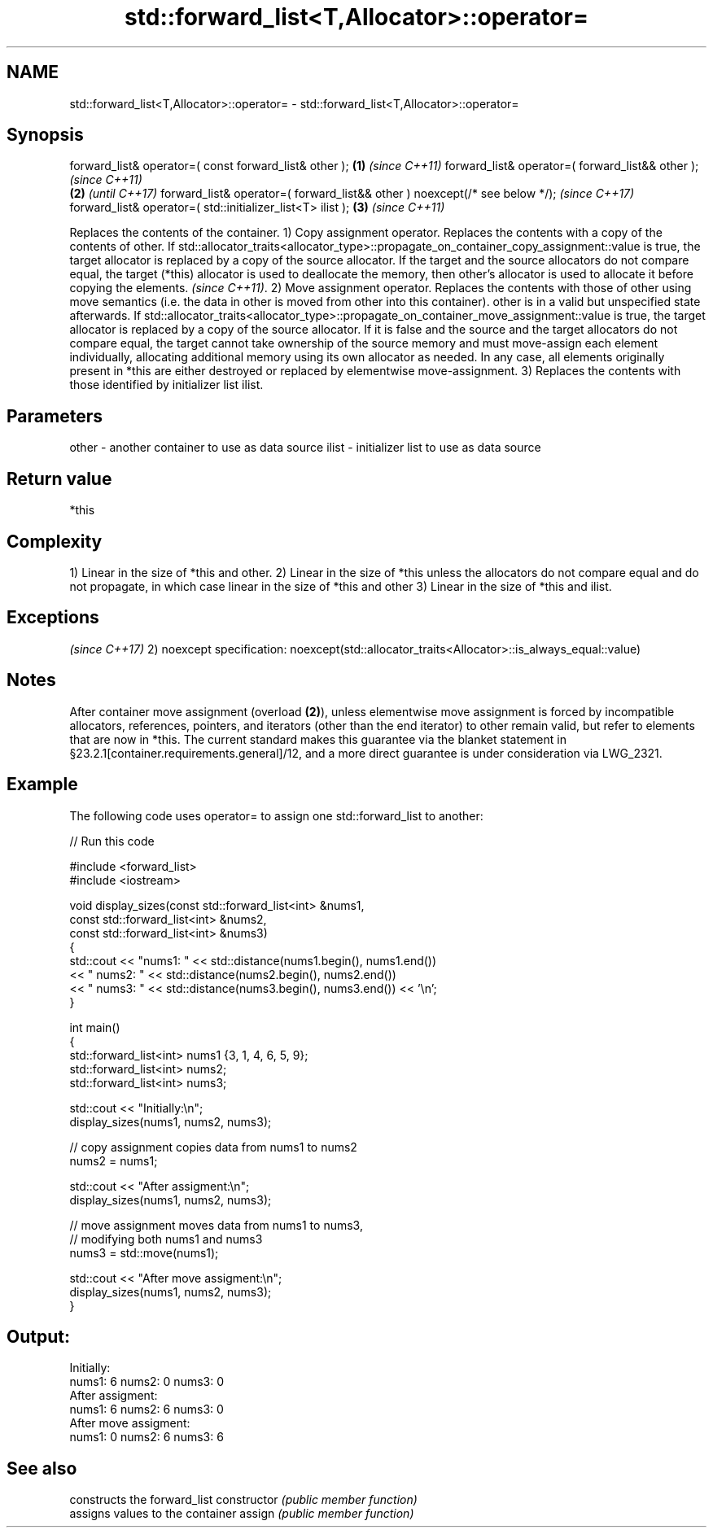 .TH std::forward_list<T,Allocator>::operator= 3 "2020.03.24" "http://cppreference.com" "C++ Standard Libary"
.SH NAME
std::forward_list<T,Allocator>::operator= \- std::forward_list<T,Allocator>::operator=

.SH Synopsis

forward_list& operator=( const forward_list& other );                      \fB(1)\fP \fI(since C++11)\fP
forward_list& operator=( forward_list&& other );                                             \fI(since C++11)\fP
                                                                           \fB(2)\fP               \fI(until C++17)\fP
forward_list& operator=( forward_list&& other ) noexcept(/* see below */);                   \fI(since C++17)\fP
forward_list& operator=( std::initializer_list<T> ilist );                     \fB(3)\fP           \fI(since C++11)\fP

Replaces the contents of the container.
1) Copy assignment operator. Replaces the contents with a copy of the contents of other.
If std::allocator_traits<allocator_type>::propagate_on_container_copy_assignment::value is true, the target allocator is replaced by a copy of the source allocator. If the target and the source allocators do not compare equal, the target (*this) allocator is used to deallocate the memory, then other's allocator is used to allocate it before copying the elements.
\fI(since C++11)\fP.
2) Move assignment operator. Replaces the contents with those of other using move semantics (i.e. the data in other is moved from other into this container). other is in a valid but unspecified state afterwards. If std::allocator_traits<allocator_type>::propagate_on_container_move_assignment::value is true, the target allocator is replaced by a copy of the source allocator. If it is false and the source and the target allocators do not compare equal, the target cannot take ownership of the source memory and must move-assign each element individually, allocating additional memory using its own allocator as needed. In any case, all elements originally present in *this are either destroyed or replaced by elementwise move-assignment.
3) Replaces the contents with those identified by initializer list ilist.

.SH Parameters


other - another container to use as data source
ilist - initializer list to use as data source


.SH Return value

*this

.SH Complexity

1) Linear in the size of *this and other.
2) Linear in the size of *this unless the allocators do not compare equal and do not propagate, in which case linear in the size of *this and other
3) Linear in the size of *this and ilist.


.SH Exceptions
                                                                   \fI(since C++17)\fP
2)
noexcept specification:
noexcept(std::allocator_traits<Allocator>::is_always_equal::value)


.SH Notes

After container move assignment (overload \fB(2)\fP), unless elementwise move assignment is forced by incompatible allocators, references, pointers, and iterators (other than the end iterator) to other remain valid, but refer to elements that are now in *this. The current standard makes this guarantee via the blanket statement in §23.2.1[container.requirements.general]/12, and a more direct guarantee is under consideration via LWG_2321.

.SH Example

The following code uses operator= to assign one std::forward_list to another:

// Run this code

  #include <forward_list>
  #include <iostream>

  void display_sizes(const std::forward_list<int> &nums1,
                     const std::forward_list<int> &nums2,
                     const std::forward_list<int> &nums3)
  {
      std::cout << "nums1: " << std::distance(nums1.begin(), nums1.end())
                << " nums2: " << std::distance(nums2.begin(), nums2.end())
                << " nums3: " << std::distance(nums3.begin(), nums3.end()) << '\\n';
  }

  int main()
  {
      std::forward_list<int> nums1 {3, 1, 4, 6, 5, 9};
      std::forward_list<int> nums2;
      std::forward_list<int> nums3;

      std::cout << "Initially:\\n";
      display_sizes(nums1, nums2, nums3);

      // copy assignment copies data from nums1 to nums2
      nums2 = nums1;

      std::cout << "After assigment:\\n";
      display_sizes(nums1, nums2, nums3);

      // move assignment moves data from nums1 to nums3,
      // modifying both nums1 and nums3
      nums3 = std::move(nums1);

      std::cout << "After move assigment:\\n";
      display_sizes(nums1, nums2, nums3);
  }

.SH Output:

  Initially:
  nums1: 6 nums2: 0 nums3: 0
  After assigment:
  nums1: 6 nums2: 6 nums3: 0
  After move assigment:
  nums1: 0 nums2: 6 nums3: 6


.SH See also


              constructs the forward_list
constructor   \fI(public member function)\fP
              assigns values to the container
assign        \fI(public member function)\fP




